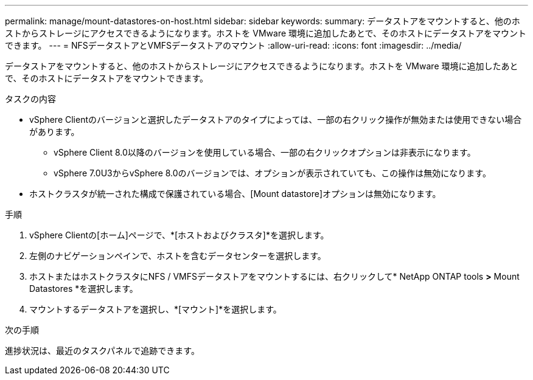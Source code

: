 ---
permalink: manage/mount-datastores-on-host.html 
sidebar: sidebar 
keywords:  
summary: データストアをマウントすると、他のホストからストレージにアクセスできるようになります。ホストを VMware 環境に追加したあとで、そのホストにデータストアをマウントできます。 
---
= NFSデータストアとVMFSデータストアのマウント
:allow-uri-read: 
:icons: font
:imagesdir: ../media/


[role="lead"]
データストアをマウントすると、他のホストからストレージにアクセスできるようになります。ホストを VMware 環境に追加したあとで、そのホストにデータストアをマウントできます。

.タスクの内容
* vSphere Clientのバージョンと選択したデータストアのタイプによっては、一部の右クリック操作が無効または使用できない場合があります。
+
** vSphere Client 8.0以降のバージョンを使用している場合、一部の右クリックオプションは非表示になります。
** vSphere 7.0U3からvSphere 8.0のバージョンでは、オプションが表示されていても、この操作は無効になります。


* ホストクラスタが統一された構成で保護されている場合、[Mount datastore]オプションは無効になります。


.手順
. vSphere Clientの[ホーム]ページで、*[ホストおよびクラスタ]*を選択します。
. 左側のナビゲーションペインで、ホストを含むデータセンターを選択します。
. ホストまたはホストクラスタにNFS / VMFSデータストアをマウントするには、右クリックして* NetApp ONTAP tools *>* Mount Datastores *を選択します。
. マウントするデータストアを選択し、*[マウント]*を選択します。


.次の手順
進捗状況は、最近のタスクパネルで追跡できます。
